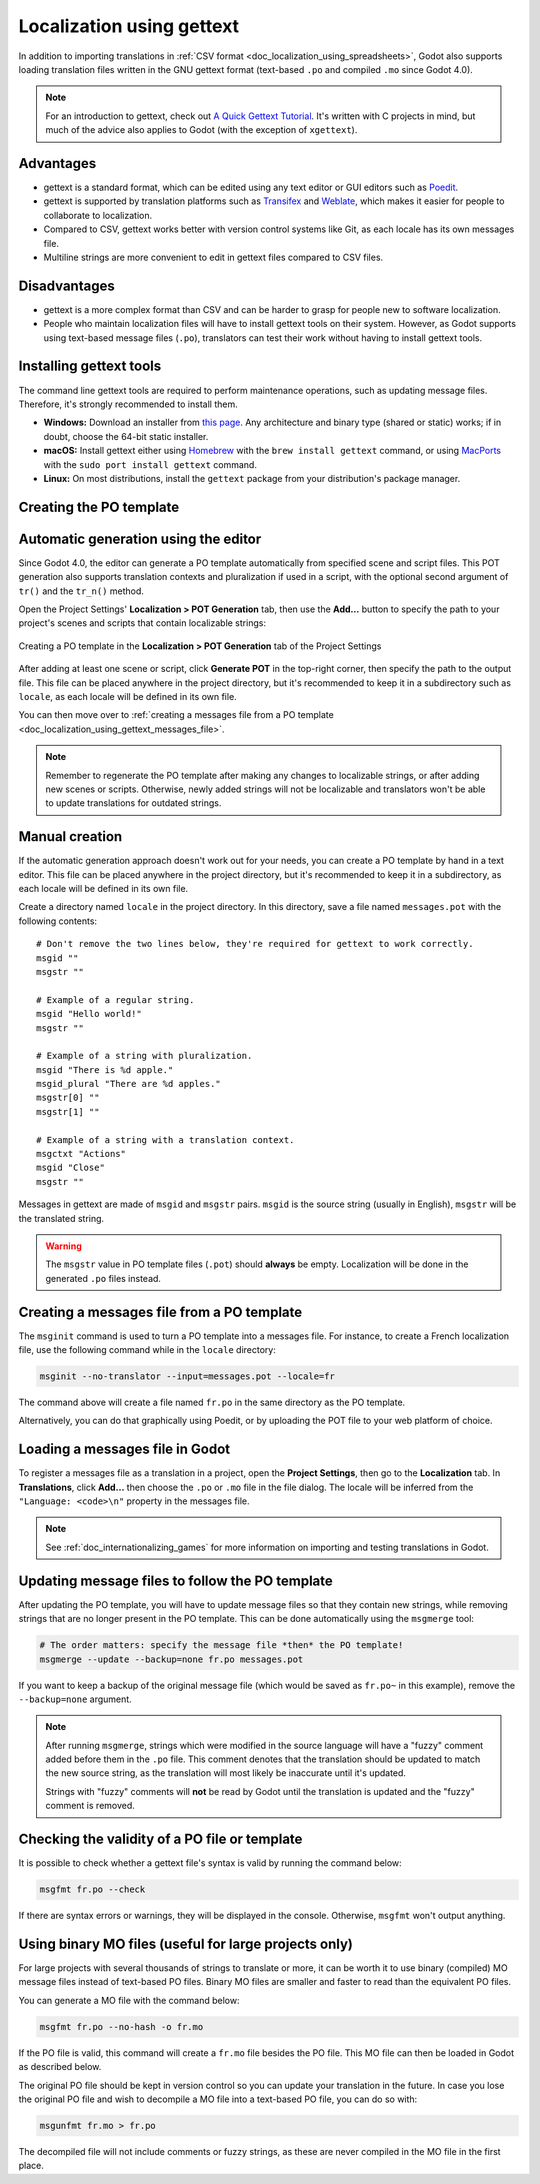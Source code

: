 .. _doc_localization_using_gettext:

Localization using gettext
==========================

In addition to importing translations in
:ref:`CSV format <doc_localization_using_spreadsheets>`, Godot also
supports loading translation files written in the GNU gettext format
(text-based ``.po`` and compiled ``.mo`` since Godot 4.0).

.. note:: For an introduction to gettext, check out
          `A Quick Gettext Tutorial <https://www.labri.fr/perso/fleury/posts/programming/a-quick-gettext-tutorial.html>`_.
          It's written with C projects in mind, but much of the advice
          also applies to Godot (with the exception of ``xgettext``).

Advantages
----------

- gettext is a standard format, which can be edited using any text editor
  or GUI editors such as `Poedit <https://poedit.net/>`_.
- gettext is supported by translation platforms such as
  `Transifex <https://www.transifex.com/>`_ and `Weblate <https://weblate.org/>`_,
  which makes it easier for people to collaborate to localization.
- Compared to CSV, gettext works better with version control systems like Git,
  as each locale has its own messages file.
- Multiline strings are more convenient to edit in gettext files compared
  to CSV files.

Disadvantages
-------------

- gettext is a more complex format than CSV and can be harder to grasp for
  people new to software localization.
- People who maintain localization files will have to install gettext tools
  on their system. However, as Godot supports using text-based message files
  (``.po``), translators can test their work without having to install gettext tools.

Installing gettext tools
------------------------

The command line gettext tools are required to perform maintenance operations,
such as updating message files. Therefore, it's strongly recommended to
install them.

- **Windows:** Download an installer from
  `this page <https://mlocati.github.io/articles/gettext-iconv-windows.html>`_.
  Any architecture and binary type (shared or static) works;
  if in doubt, choose the 64-bit static installer.
- **macOS:** Install gettext either using `Homebrew <https://brew.sh/>`_
  with the ``brew install gettext`` command, or using
  `MacPorts <https://www.macports.org/>`_ with the
  ``sudo port install gettext`` command.
- **Linux:** On most distributions, install the ``gettext`` package from
  your distribution's package manager.

Creating the PO template
------------------------

Automatic generation using the editor
-------------------------------------

Since Godot 4.0, the editor can generate a PO template automatically from
specified scene and script files. This POT generation also supports translation
contexts and pluralization if used in a script, with the optional second
argument of ``tr()`` and the ``tr_n()`` method.

Open the Project Settings' **Localization > POT Generation** tab, then use the
**Add…** button to specify the path to your project's scenes and scripts that
contain localizable strings:

.. figure:: img/localization_using_gettext_pot_generation.webp
   :align: center
   :alt: Creating a PO template in the Localization > POT Generation tab of the Project Settings

   Creating a PO template in the **Localization > POT Generation** tab of the Project Settings

After adding at least one scene or script, click **Generate POT** in the
top-right corner, then specify the path to the output file. This file can be
placed anywhere in the project directory, but it's recommended to keep it in a
subdirectory such as ``locale``, as each locale will be defined in its own file.

You can then move over to
:ref:`creating a messages file from a PO template <doc_localization_using_gettext_messages_file>`.

.. note::

    Remember to regenerate the PO template after making any changes to
    localizable strings, or after adding new scenes or scripts. Otherwise, newly
    added strings will not be localizable and translators won't be able to
    update translations for outdated strings.

Manual creation
---------------

If the automatic generation approach doesn't work out for your needs, you can
create a PO template by hand in a text editor. This file can be placed anywhere
in the project directory, but it's recommended to keep it in a subdirectory, as
each locale will be defined in its own file.

Create a directory named ``locale`` in the project directory. In this directory,
save a file named ``messages.pot`` with the following contents:

::

    # Don't remove the two lines below, they're required for gettext to work correctly.
    msgid ""
    msgstr ""

    # Example of a regular string.
    msgid "Hello world!"
    msgstr ""

    # Example of a string with pluralization.
    msgid "There is %d apple."
    msgid_plural "There are %d apples."
    msgstr[0] ""
    msgstr[1] ""

    # Example of a string with a translation context.
    msgctxt "Actions"
    msgid "Close"
    msgstr ""

Messages in gettext are made of ``msgid`` and ``msgstr`` pairs.
``msgid`` is the source string (usually in English), ``msgstr`` will be
the translated string.

.. warning::

    The ``msgstr`` value in PO template files (``.pot``) should **always** be
    empty. Localization will be done in the generated ``.po`` files instead.

.. _doc_localization_using_gettext_messages_file:

Creating a messages file from a PO template
-------------------------------------------

The ``msginit`` command is used to turn a PO template into a messages file.
For instance, to create a French localization file, use the following command
while in the ``locale`` directory:

.. code-block:: shell

    msginit --no-translator --input=messages.pot --locale=fr

The command above will create a file named ``fr.po`` in the same directory
as the PO template.

Alternatively, you can do that graphically using Poedit, or by uploading the
POT file to your web platform of choice.

Loading a messages file in Godot
--------------------------------

To register a messages file as a translation in a project, open the
**Project Settings**, then go to the **Localization** tab.
In **Translations**, click **Add…** then choose the ``.po`` or ``.mo`` file
in the file dialog. The locale will be inferred from the
``"Language: <code>\n"`` property in the messages file.

.. note:: See :ref:`doc_internationalizing_games` for more information on
          importing and testing translations in Godot.

Updating message files to follow the PO template
------------------------------------------------

After updating the PO template, you will have to update message files so
that they contain new strings, while removing strings that are no longer
present in the PO template. This can be done automatically using the
``msgmerge`` tool:

.. code-block:: shell

    # The order matters: specify the message file *then* the PO template!
    msgmerge --update --backup=none fr.po messages.pot

If you want to keep a backup of the original message file (which would be
saved as ``fr.po~`` in this example), remove the ``--backup=none`` argument.

.. note::

    After running ``msgmerge``, strings which were modified in the source language
    will have a "fuzzy" comment added before them in the ``.po`` file. This comment
    denotes that the translation should be updated to match the new source string,
    as the translation will most likely be inaccurate until it's updated.

    Strings with "fuzzy" comments will **not** be read by Godot until the
    translation is updated and the "fuzzy" comment is removed.

Checking the validity of a PO file or template
----------------------------------------------

It is possible to check whether a gettext file's syntax is valid by running
the command below:

.. code-block:: shell

    msgfmt fr.po --check

If there are syntax errors or warnings, they will be displayed in the console.
Otherwise, ``msgfmt`` won't output anything.

Using binary MO files (useful for large projects only)
------------------------------------------------------

For large projects with several thousands of strings to translate or more,
it can be worth it to use binary (compiled) MO message files instead of text-based
PO files. Binary MO files are smaller and faster to read than the equivalent
PO files.

You can generate a MO file with the command below:

.. code-block:: shell

    msgfmt fr.po --no-hash -o fr.mo

If the PO file is valid, this command will create a ``fr.mo`` file besides
the PO file. This MO file can then be loaded in Godot as described below.

The original PO file should be kept in version control so you can update
your translation in the future. In case you lose the original PO file and
wish to decompile a MO file into a text-based PO file, you can do so with:

.. code-block:: shell

    msgunfmt fr.mo > fr.po

The decompiled file will not include comments or fuzzy strings, as these are
never compiled in the MO file in the first place.
